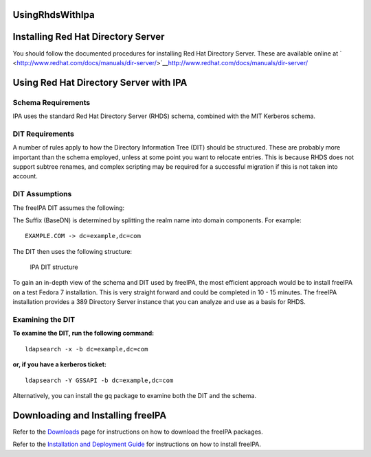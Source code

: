 UsingRhdsWithIpa
================



Installing Red Hat Directory Server
===================================

You should follow the documented procedures for installing Red Hat
Directory Server. These are available online at
` <http://www.redhat.com/docs/manuals/dir-server/>`__\ http://www.redhat.com/docs/manuals/dir-server/



Using Red Hat Directory Server with IPA
=======================================



Schema Requirements
-------------------

IPA uses the standard Red Hat Directory Server (RHDS) schema, combined
with the MIT Kerberos schema.



DIT Requirements
----------------

A number of rules apply to how the Directory Information Tree (DIT)
should be structured. These are probably more important than the schema
employed, unless at some point you want to relocate entries. This is
because RHDS does not support subtree renames, and complex scripting may
be required for a successful migration if this is not taken into
account.



DIT Assumptions
----------------------------------------------------------------------------------------------

The freeIPA DIT assumes the following:

The Suffix (BaseDN) is determined by splitting the realm name into
domain components. For example:

::

   EXAMPLE.COM -> dc=example,dc=com

The DIT then uses the following structure:

.. figure:: IPA-DIT.png
   :alt: IPA DIT structure

   IPA DIT structure

To gain an in-depth view of the schema and DIT used by freeIPA, the most
efficient approach would be to install freeIPA on a test Fedora 7
installation. This is very straight forward and could be completed in 10
- 15 minutes. The freeIPA installation provides a 389 Directory Server
instance that you can analyze and use as a basis for RHDS.



Examining the DIT
----------------------------------------------------------------------------------------------

**To examine the DIT, run the following command:**

::

   ldapsearch -x -b dc=example,dc=com

**or, if you have a kerberos ticket:**

::

   ldapsearch -Y GSSAPI -b dc=example,dc=com

Alternatively, you can install the gq package to examine both the DIT
and the schema.



Downloading and Installing freeIPA
==================================

Refer to the `Downloads <http://www.freeipa.org/page/Downloads>`__ page
for instructions on how to download the freeIPA packages.

Refer to the `Installation and Deployment
Guide <http://www.freeipa.com/page/InstallAndDeploy>`__ for instructions
on how to install freeIPA.